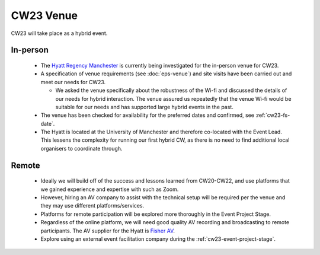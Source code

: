 .. _cw23-fs-venue:

CW23 Venue
=============

CW23 will take place as a hybrid event.


In-person
--------------------

 - The `Hyatt Regency Manchester <https://www.hyatt.com/en-US/hotel/england-united-kingdom/hyatt-regency-manchester/manrm>`_ is currently being investigated for the in-person venue for CW23.
 - A specification of venue requirements (see :doc:`eps-venue`) and site visits have been carried out and meet our needs for CW23.

   - We asked the venue specifically about the robustness of the Wi-fi and discussed the details of our needs for hybrid interaction. The venue assured us repeatedly that the venue Wi-fi would be suitable for our needs and has supported large hybrid events in the past.

 - The venue has been checked for availability for the preferred dates and confirmed, see :ref:`cw23-fs-date`.
 - The Hyatt is located at the University of Manchester and therefore co-located with the Event Lead. This lessens the complexity for running our first hybrid CW, as there is no need to find additional local organisers to coordinate through.


Remote
--------------------

 - Ideally we will build off of the success and lessons learned from CW20-CW22, and use platforms that we gained experience and expertise with such as Zoom.
 - However, hiring an AV company to assist with the technical setup will be required per the venue and they may use different platforms/services.
 - Platforms for remote participation will be explored more thoroughly in the Event Project Stage.
 - Regardless of the online platform, we will need good quality AV recording and broadcasting to remote participants. The AV supplier for the Hyatt is `Fisher AV <https://www.fisheraudiovisual.com/>`_.
 - Explore using an external event facilitation company during the :ref:`cw23-event-project-stage`.
